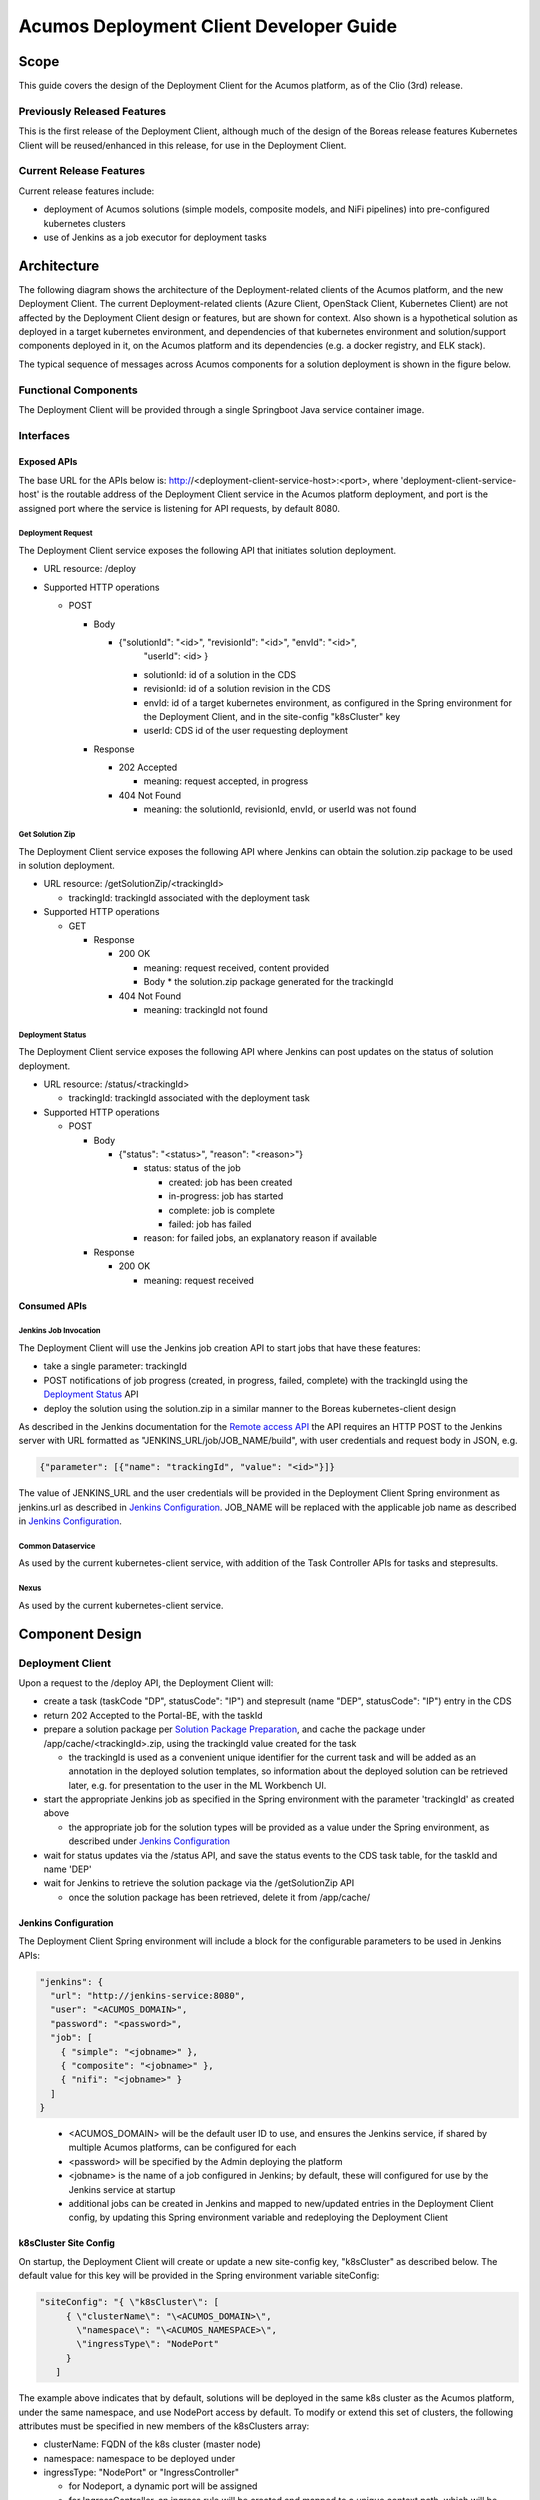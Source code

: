 ..
  ===============LICENSE_START=======================================================
  Acumos CC-BY-4.0
  ===================================================================================
  Copyright (C) 2017-2019 AT&T Intellectual Property & Tech Mahindra. All rights reserved.
  ===================================================================================
  This Acumos documentation file is distributed by AT&T and Tech Mahindra
  under the Creative Commons Attribution 4.0 International License (the "License");
  you may not use this file except in compliance with the License.
  You may obtain a copy of the License at
..
  http://creativecommons.org/licenses/by/4.0
..
  This file is distributed on an "AS IS" BASIS,
  See the License for the specific language governing permissions and
  limitations under the License.
  ===============LICENSE_END=========================================================
..

========================================
Acumos Deployment Client Developer Guide
========================================

-----
Scope
-----

This guide covers the design of the Deployment Client for the Acumos platform,
as of the Clio (3rd) release.

............................
Previously Released Features
............................

This is the first release of the Deployment Client, although much of the design
of the Boreas release features Kubernetes Client will be reused/enhanced in this
release, for use in the Deployment Client.

........................
Current Release Features
........................

Current release features include:

* deployment of Acumos solutions (simple models, composite models, and NiFi
  pipelines) into pre-configured kubernetes clusters
* use of Jenkins as a job executor for deployment tasks

------------
Architecture
------------

The following diagram shows the architecture of the Deployment-related clients
of the Acumos platform, and the new Deployment Client. The current
Deployment-related clients (Azure Client, OpenStack Client, Kubernetes Client)
are not affected by the Deployment Client design or features, but are shown for
context. Also shown is a hypothetical solution as deployed in a target
kubernetes environment, and dependencies of that kubernetes environment and
solution/support components deployed in it, on the Acumos platform and its
dependencies (e.g. a docker registry, and ELK stack).


.. image:: images/deployment-clio.png
   :width: 100 %


The typical sequence of messages across Acumos components for a solution
deployment is shown in the figure below.

.. image:: images/deployment-flow.png
   :width: 100 %


.....................
Functional Components
.....................

The Deployment Client will be provided through a single Springboot Java service
container image.

..........
Interfaces
..........

************
Exposed APIs
************

The base URL for the APIs below is: http://<deployment-client-service-host>:<port>,
where 'deployment-client-service-host' is the routable address of the
Deployment Client service in the Acumos platform deployment, and port is the
assigned port where the service is listening for API requests, by default 8080.

++++++++++++++++++
Deployment Request
++++++++++++++++++

The Deployment Client service exposes the following API that initiates
solution deployment.

* URL resource: /deploy

* Supported HTTP operations

  * POST

    * Body

      * {"solutionId": "<id>", "revisionId": "<id>", "envId": "<id>",
         "userId": <id> }

        * solutionId: id of a solution in the CDS
        * revisionId: id of a solution revision in the CDS
        * envId: id of a target kubernetes environment, as configured in the
          Spring environment for the Deployment Client, and in the site-config
          "k8sCluster" key
        * userId: CDS id of the user requesting deployment

    * Response

      * 202 Accepted

        * meaning: request accepted, in progress

      * 404 Not Found

        * meaning: the solutionId, revisionId, envId, or userId was not found

++++++++++++++++
Get Solution Zip
++++++++++++++++

The Deployment Client service exposes the following API where Jenkins can obtain
the solution.zip package to be used in solution deployment.

* URL resource: /getSolutionZip/<trackingId>

  * trackingId: trackingId associated with the deployment task

* Supported HTTP operations

  * GET

    * Response

      * 200 OK

        * meaning: request received, content provided
        * Body
          * the solution.zip package generated for the trackingId

      * 404 Not Found

        * meaning: trackingId not found

+++++++++++++++++
Deployment Status
+++++++++++++++++

The Deployment Client service exposes the following API where Jenkins can post
updates on the status of solution deployment.

* URL resource: /status/<trackingId>

  * trackingId: trackingId associated with the deployment task

* Supported HTTP operations

  * POST

    * Body

      * {"status": "<status>", "reason": "<reason>"}

        * status: status of the job

          * created: job has been created
          * in-progress: job has started
          * complete: job is complete
          * failed: job has failed

        * reason: for failed jobs, an explanatory reason if available

    * Response

      * 200 OK

        * meaning: request received

*************
Consumed APIs
*************

++++++++++++++++++++++
Jenkins Job Invocation
++++++++++++++++++++++

The Deployment Client will use the Jenkins job creation API to start jobs that
have these features:

* take a single parameter: trackingId
* POST notifications of job progress (created, in progress, failed, complete)
  with the trackingId using the `Deployment Status`_ API
* deploy the solution using the solution.zip in a similar manner to the Boreas
  kubernetes-client design

As described in the Jenkins documentation for the
`Remote access API <https://wiki.jenkins.io/display/JENKINS/Remote+access+API>`_
the API requires an HTTP POST to the Jenkins server with URL formatted as
"JENKINS_URL/job/JOB_NAME/build", with user credentials and request body in
JSON, e.g.

.. code-block:: json

  {"parameter": [{"name": "trackingId", "value": "<id>"}]}
..

The value of JENKINS_URL and the user credentials will be provided in the
Deployment Client Spring environment as jenkins.url as described in
`Jenkins Configuration`_. JOB_NAME will be replaced with the applicable job
name as described in `Jenkins Configuration`_.

++++++++++++++++++
Common Dataservice
++++++++++++++++++

As used by the current kubernetes-client service, with addition of the
Task Controller APIs for tasks and stepresults.

+++++
Nexus
+++++

As used by the current kubernetes-client service.

----------------
Component Design
----------------

.................
Deployment Client
.................

Upon a request to the /deploy API, the Deployment Client will:

* create a task (taskCode "DP", statusCode": "IP") and stepresult (name
  "DEP", statusCode": "IP") entry in the CDS
* return 202 Accepted to the Portal-BE, with the taskId
* prepare a solution package per `Solution Package Preparation`_, and cache the
  package under /app/cache/<trackingId>.zip, using the trackingId value created
  for the task

  * the trackingId is used as a convenient unique identifier for the current task
    and will be added as an annotation in the deployed solution templates, so
    information about the deployed solution can be retrieved later, e.g. for
    presentation to the user in the ML Workbench UI.

* start the appropriate Jenkins job as specified in the Spring environment with
  the parameter 'trackingId' as created above

  * the appropriate job for the solution types will be provided as a value under
    the Spring environment, as described under `Jenkins Configuration`_

* wait for status updates via the /status API, and save the status events to
  the CDS task table, for the taskId and name 'DEP'
* wait for Jenkins to retrieve the solution package via the /getSolutionZip API

  * once the solution package has been retrieved, delete it from /app/cache/

*********************
Jenkins Configuration
*********************

The Deployment Client Spring environment will include a block for the configurable
parameters to be used in Jenkins APIs:


.. code-block:: json

  "jenkins": {
    "url": "http://jenkins-service:8080",
    "user": "<ACUMOS_DOMAIN>",
    "password": "<password>",
    "job": [
      { "simple": "<jobname>" },
      { "composite": "<jobname>" },
      { "nifi": "<jobname>" }
    ]
  }
..

  * <ACUMOS_DOMAIN> will be the default user ID to use, and ensures the Jenkins
    service, if shared by multiple Acumos platforms, can be configured for each
  * <password> will be specified by the Admin deploying the platform
  * <jobname> is the name of a job configured in Jenkins; by default, these will
    configured for use by the Jenkins service at startup
  * additional jobs can be created in Jenkins and mapped to new/updated entries
    in the Deployment Client config, by updating this Spring environment variable
    and redeploying the Deployment Client 


**********************
k8sCluster Site Config
**********************

On startup, the Deployment Client will create or update a new site-config key,
"k8sCluster" as described below. The default value for this key will be provided
in the Spring environment variable siteConfig:

.. code-block:: json

  "siteConfig": "{ \"k8sCluster\": [
       { \"clusterName\": "\<ACUMOS_DOMAIN>\",
         \"namespace\": "\<ACUMOS_NAMESPACE>\",
         \"ingressType\": "NodePort"
       }
     ]
..

The example above indicates that by default, solutions will be deployed in the
same k8s cluster as the Acumos platform, under the same namespace, and use
NodePort access by default. To modify or extend this set of clusters, the
following attributes must be specified in new members of the k8sClusters array:

* clusterName: FQDN of the k8s cluster (master node)
* namespace: namespace to be deployed under
* ingressType: "NodePort" or "IngressController"

  * for Nodeport, a dynamic port will be assigned
  * for IngressController, an ingress rule will be created and mapped to a
    unique context path, which will be removed before messages are forwarded to
    the solution

The Deployment Client will save the Spring environment value as an escaped JSON
string, as a new site-config key "k8sCluster".

Adding/updating clusters will require updating the Deployment Client template
and applying the changes, to restart Deployment Client.

****************************
Solution Package Preparation
****************************

Solution packages will be prepared on-demand, and will be cached until Jenkins
retrieves the package, in the folder /app/cache with the name <taskId>.zip, where
taskId is the id of the task related to the deployment.

The Deployment Client will follow the steps below in preparing the solution
deployment package:

* get the following artifacts if existing from Nexus, by querying the CDS for
  the set of solution/revision artifacts

  * blueprint.json
  * databroker.json

* if a blueprint.json artifact was found, this is a composite solution and the
  following actions are taken

  * get the model.proto artifact for each solution model microservice, for the
    model revision included in the solution
  * create a kubernetes service+deployment template as solution.yaml including
    all the solution components included in blueprint.json. See below for an
    example.
  * create a dockerinfo.json file using the example below
  * create an environment variable script "deploy_env.sh", with these values

    * SOLUTION_MODEL_RUNNER_STANDARD: v1|v2
    * SOLUTION_ID: Solution ID for simple solution
    * TRACKING_ID: trackingID value
    * COMP_SOLUTION_ID: Solution ID for composite solution (if applicable)
    * COMP_REVISION_ID: Revision ID for composite solution (if applicable)
    * LOGSTASH_HOST: IP/FQDN of the Logstash service
    * LOGSTASH_PORT: Port of the Logstash service

* if a blueprint.json artifact was not found, this is a simple solution and a
  kubernetes service+deployment template is created, as solution.yaml. See below
  for an example.
* In the generated solution.yaml, specify for each model microservice the
  hostname:port for the Acumos platform docker proxy, e.g.
  "$ACUMOS_DOMAIN:$ACUMOS_DOCKER_PROXY_PORT" in the examples below
* create a zip archive as solution.zip containing:

  * deploy.sh, from /app/config/jobs/solution_deploy
  * solution.yaml, generated as described above
  * for a composite solution:

    * blueprint.json, from Nexus
    * dockerinfo.json, created as described below
    * databroker.json, from Nexus (if Data Broker is included in the solution)
    * a "microservice" subfolder, with subfolders named for each model
      microservice, containing the model.proto for that model (if Probe is
      included in the solution)

Design notes for the solution.yaml structure:

* to support distribution of solution microservices and other Acumos components
  (Data Broker, Model Connector, Probe) across nodes in multi-node kubernetes
  clusters, each microservice and the Acumos components are deployed using
  a specific service and related deployment spec.
* services which require external exposure on the cluster are provided dynamic
  nodePort assignments. These include:

  * simple solution microservices, to expose its protobuf API
  * for composite solutions, as applies to the specific solution design

    * Data Broker (if included, for its API)
    * Model Connector (for receiving pushed model data directly)
    * any model microservices that require external exposure for receiving data

Following are a series of examples of solution.yaml templates, from simple to
complex. The first is an example of the generated solution.yaml template for a
simple solution. Notes on the template attributes:

* the templates are guaranteed to be unique in the 
* the model microservice is directly exposed at a dynamic NodePort
* the cluster-internal port value 8557 is selected per the Acumos convention
  of assigning model microservices ports starting at 8557
* the model pod created by the deployment is exposed at port 3330, which is the
  Acumos convention for microservices as built by the microservice-generation
  component of the Acumos platform
* the namespace is as specified for the target kubernetes environment, in the
  Deployment Client Spring environment
* the imagePullSecrets value "acumos-registry" refers to the cached credentials
  for the user for access to the Acumos platform docker registry
* so that the model microservice images and Data Broker image (in a later
  example) can be pulled from the Acumos platform repository, the host and port
  in the image name are set to values for the docker-proxy

.. code-block:: yaml

  apiVersion: v1
  kind: Service
  metadata:
    namespace: $NAMESPACE
    name: padd-$TRACKING_ID
    labels:
      app: padd-$TRACKING_ID
      trackingid: <TRACKING_ID>
  spec:
    selector:
      app: padd-$TRACKING_ID
    type: NodePort
    ports:
    - name: protobuf-api
      port: 8557
      targetPort: 3330
  ---
  apiVersion: apps/v1
  kind: Deployment
  metadata:
    namespace: $NAMESPACE
    name: padd-$TRACKING_ID
    labels:
      app: padd-$TRACKING_ID
      trackingid: <TRACKING_ID>
  spec:
    replicas: 1
    selector:
      matchLabels:
        app: padd-$TRACKING_ID
    template:
      metadata:
        labels:
          app: padd-$TRACKING_ID
          trackingid: <TRACKING_ID>
      spec:
        imagePullSecrets:
        - name: acumos-registry
        containers:
        - name: padd-$TRACKING_ID
          image: $ACUMOS_DOMAIN:$ACUMOS_DOCKER_PROXY_PORT/padd_cee0c147-3c64-48cd-93ae-cdb715a5420c:3
          ports:
          - name: protobuf-api
            containerPort: 3330
        restartPolicy: Always
..

Example of the generated solution.yaml template for a complex (composite)
solution with two model microservices, Data Broker, and Model Connector.
Notes on the template attributes:

* the model microservices are accessed via the Data Broker or Model Connector,
  which are externally exposed at dynamic NodePorts
* the Data Broker, Model Connector, and Probe are exposed internal to the cluster
  at the ports specified in the Acumos project build processes for those images
* the Model Connector is also externally exposed at a dynamic NodePort so that
  it can be configured by deploy.sh via its APIs, or used directly to push
  data to the solution
* the names given to the services defined for each model microservice serve as
  resolvable hostnames within the cluster namespace, so their protobuf-api
  interfaces can be accessed by other pods in the cluster e.g. Model Connector,
  independent of the assigned service IP
* the image name (repository and image version) for the Model Connector is set
  by an environment parameter in the kubernetes-client template
* the Data Broker image name is set per the "datasource" type model that the user
  selected in creating the composite solution

.. code-block:: yaml

  apiVersion: v1
  kind: Service
  metadata:
    namespace: $NAMESPACE
    name: databroker-$TRACKING_ID
    labels:
      app: databroker-$TRACKING_ID
      trackingid: <TRACKING_ID>
  spec:
    selector:
      app: databroker-$TRACKING_ID
    type: NodePort
    ports:
    - name: databroker-api
      port: 8556
      targetPort: 8556
  ---
  apiVersion: apps/v1
  kind: Deployment
  metadata:
    namespace: $NAMESPACE
    name: databroker-$TRACKING_ID
    labels:
      app: databroker-$TRACKING_ID
      trackingid: <TRACKING_ID>
  spec:
    replicas: 1
    selector:
      matchLabels:
        app: databroker-$TRACKING_ID
    template:
      metadata:
        labels:
          app: databroker-$TRACKING_ID
          trackingid: <TRACKING_ID>
      spec:
        imagePullSecrets:
        - name: acumos-registry
        containers:
        - name: databroker-$TRACKING_ID
          image: $ACUMOS_DOMAIN:$ACUMOS_DOCKER_PROXY_PORT/genericdatabroker:1
          ports:
          - containerPort: 8556
        restartPolicy: Always
  ---
  apiVersion: v1
  kind: Service
  metadata:
    namespace: $NAMESPACE
    name: modelconnector-$TRACKING_ID
    labels:
      app: modelconnector-$TRACKING_ID
      trackingid: <TRACKING_ID>
  spec:
    selector:
      app: modelconnector-$TRACKING_ID
    type: NodePort
    ports:
    - name: mc-api
      port: 8555
      targetPort: 8555
  ---
  apiVersion: apps/v1
  kind: Deployment
  metadata:
    namespace: $NAMESPACE
    name: modelconnector-$TRACKING_ID
    labels:
      app: modelconnector-$TRACKING_ID
      trackingid: <TRACKING_ID>
  spec:
    replicas: 1
    selector:
      matchLabels:
        app: modelconnector-$TRACKING_ID
    template:
      metadata:
        labels:
          app: modelconnector-$TRACKING_ID
          trackingid: <TRACKING_ID>
      spec:
        imagePullSecrets:
        - name: acumos-registry
        containers:
        - name: modelconnector-$TRACKING_ID
          image: nexus3.acumos.org:10004/blueprint-orchestrator:1.0.13
          ports:
          - name: mc-api
            containerPort: 8555
        restartPolicy: Always
  ---
  apiVersion: v1
  kind: Service
  metadata:
    namespace: $NAMESPACE
    name: padd-$TRACKING_ID
    labels:
      app: padd-$TRACKING_ID
      trackingid: <TRACKING_ID>
  spec:
    selector:
      app: padd-$TRACKING_ID
    type: ClusterIP
    ports:
    - name: protobuf-api
      port: 8557
      targetPort: 3330
  ---
  apiVersion: apps/v1
  kind: Deployment
  metadata:
    namespace: $NAMESPACE
    name: padd-$TRACKING_ID
    labels:
      app: padd-$TRACKING_ID
      trackingid: <TRACKING_ID>
  spec:
    replicas: 1
    selector:
      matchLabels:
        app: padd-$TRACKING_ID
    template:
      metadata:
        labels:
          app: padd-$TRACKING_ID
          trackingid: <TRACKING_ID>
      spec:
        imagePullSecrets:
        - name: acumos-registry
        containers:
        - name: padd-$TRACKING_ID
          image: $ACUMOS_DOMAIN:$ACUMOS_DOCKER_PROXY_PORT/padd_cee0c147-3c64-48cd-93ae-cdb715a5420c:3
          ports:
          - name: protobuf-api
            containerPort: 3330
        restartPolicy: Always
  ---
  apiVersion: v1
  kind: Service
  metadata:
    namespace: $NAMESPACE
    name: square-$TRACKING_ID
    labels:
      app: square-$TRACKING_ID
      trackingid: <TRACKING_ID>
  spec:
    selector:
      app: square-$TRACKING_ID
    type: ClusterIP
    ports:
    - name: protobuf-api
      port: 8558
      targetPort: 3330
  ---
  apiVersion: apps/v1
  kind: Deployment
  metadata:
    namespace: $NAMESPACE
    name: square-$TRACKING_ID
    labels:
      app: square-$TRACKING_ID
      trackingid: <TRACKING_ID>
  spec:
    replicas: 1
    selector:
      matchLabels:
        app: square-$TRACKING_ID
    template:
      metadata:
        labels:
          app: square-$TRACKING_ID
          trackingid: <TRACKING_ID>
      spec:
        imagePullSecrets:
        - name: acumos-registry
        containers:
        - name: square-$TRACKING_ID
          image: $ACUMOS_DOMAIN:$ACUMOS_DOCKER_PROXY_PORT/square_c8797158-3ead-48fd-ab3e-6b429b033677:6
          ports:
          - name: protobuf-api
            containerPort: 3330
        restartPolicy: Always
..

The included dockerinfo.json can be created directly by the kubernetes-client
as both the container name and the cluster-internal address (resolvable
cluster-internal hostname, and port) of each container can be pre-determined
per the assignments in solution.yaml as above. Example of dockerinfo.json for
the composite solution above:

.. code-block:: json

  {
    "docker_info_list": [
      {
        "container_name": "databroker",
        "ip_address": "databroker",
        "port": "8556"
      },
      {
        "container_name": "modelconnector",
        "ip_address": "modelconnector",
        "port": "8555"
      },
      {
        "container_name": "padd",
        "ip_address": "padd",
        "port": "8557"
      },
      {
        "container_name": "square",
        "ip_address": "square",
        "port": "8558"
      }
    ]
  }
..

.........
deploy.sh
.........

deploy.sh will be executed by the Jenkins job created for the deployment task,
and will take the following actions to deploy the solution:

* login to the Acumos platform docker proxy using the docker-proxy username
  and password from deploy_env.sh
* login to the Acumos project docker registry (current credentials are provided
  as default values in deploy.sh)
* create a secret "acumos-registry" using ~/.docker/config.json
* invoke kubectl to deploy the services and deployments in solution.yaml
* monitor the status of the Data Broker service and deployment, and when they are
  running, send Data Broker.json to the Data Broker via its /configDB API
* monitor the status of all other services and deployments, and when they are
  running

  * create dockerinfo.json with the service name, assigned IP address, and
    port of each service defined in solution.yaml
  * send dockerinfo.json to the Model Connector service via the /putDockerInfo
    API
  * send blueprint.json to the Model Connector service via the /putBlueprint API
